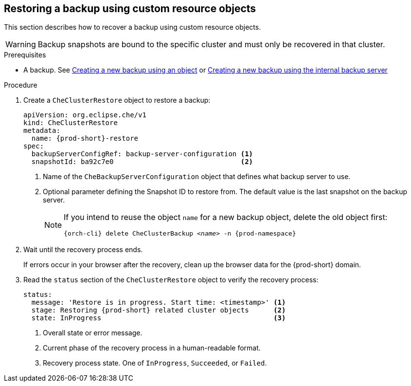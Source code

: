 [id="restoring-a-backup-using-custom-resource-objects"]
== Restoring a backup using custom resource objects

This section describes how to recover a backup using custom resource objects.

WARNING: Backup snapshots are bound to the specific cluster and must only be recovered in that cluster.

.Prerequisites

* A backup. See xref:proc_creating-a-new-backup-using-an-object.adoc[Creating a new backup using an object] or xref:proc_creating-a-new-backup-using-the-internal-backup-server.adoc[Creating a new backup using the internal backup server]

.Procedure

. Create a `CheClusterRestore` object to restore a backup:
+
[source,yaml,subs="+attributes"]
----
apiVersion: org.eclipse.che/v1
kind: CheClusterRestore
metadata:
  name: {prod-short}-restore
spec:
  backupServerConfigRef: backup-server-configuration <1>
  snapshotId: ba92c7e0                               <2>
----
<1> Name of the `CheBackupServerConfiguration` object that defines what backup server to use.
<2> Optional parameter defining the Snapshot ID to restore from. The default value is the last snapshot on the backup server.
+
[NOTE]
====
If you intend to reuse the object `name` for a new backup object, delete the old object first:

[subs="+attributes,+quotes"]
----
{orch-cli} delete CheClusterBackup _<name>_ -n {prod-namespace}
----
====

. Wait until the recovery process ends.
+
If errors occur in your browser after the recovery, clean up the browser data for the {prod-short} domain.

. Read the `status` section of the `CheClusterRestore` object to verify the recovery process:
+
[source,yaml,subs="+attributes"]
----
status:
  message: 'Restore is in progress. Start time: <timestamp>' <1>
  stage: Restoring {prod-short} related cluster objects      <2>
  state: InProgress                                          <3>
----
<1> Overall state or error message.
<2> Current phase of the recovery process in a human-readable format.
<3> Recovery process state. One of `InProgress`, `Succeeded`, or `Failed`.
